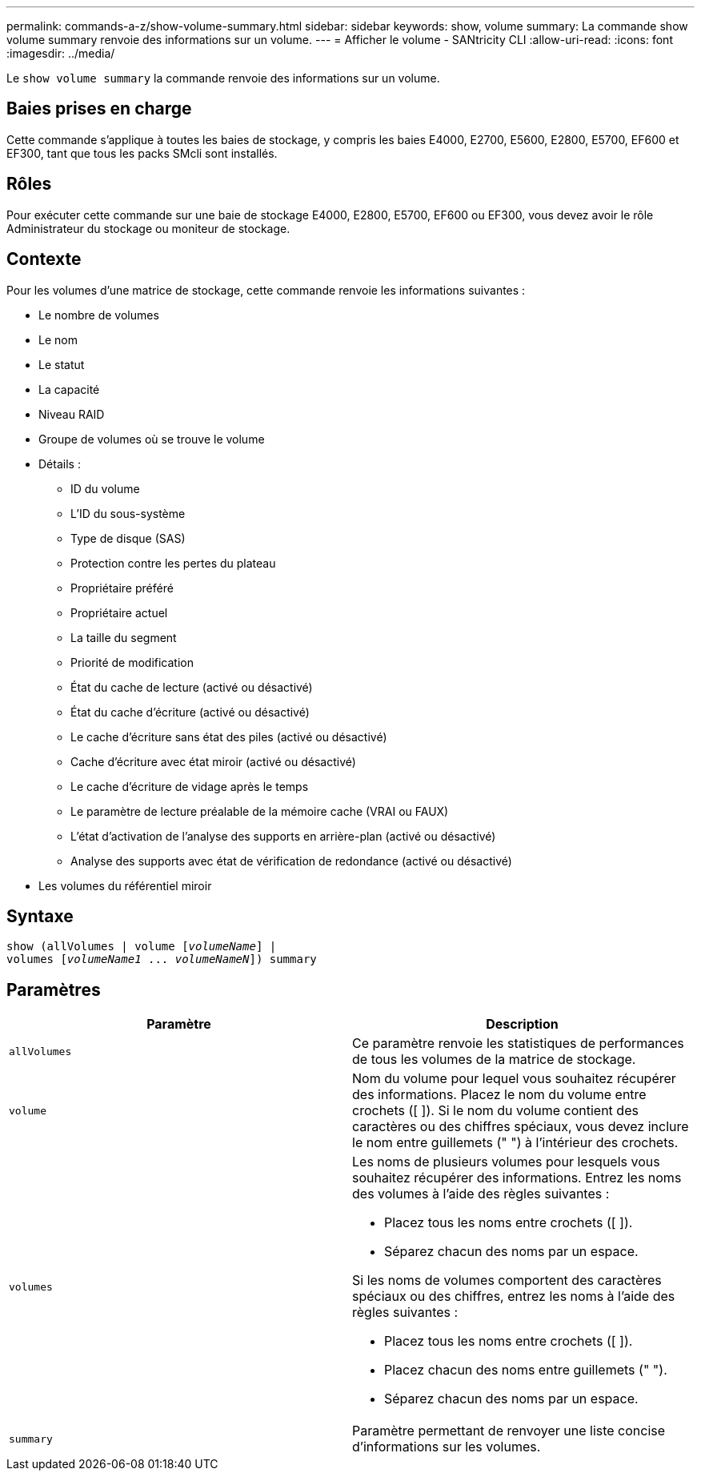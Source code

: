 ---
permalink: commands-a-z/show-volume-summary.html 
sidebar: sidebar 
keywords: show, volume 
summary: La commande show volume summary renvoie des informations sur un volume. 
---
= Afficher le volume - SANtricity CLI
:allow-uri-read: 
:icons: font
:imagesdir: ../media/


[role="lead"]
Le `show volume summary` la commande renvoie des informations sur un volume.



== Baies prises en charge

Cette commande s'applique à toutes les baies de stockage, y compris les baies E4000, E2700, E5600, E2800, E5700, EF600 et EF300, tant que tous les packs SMcli sont installés.



== Rôles

Pour exécuter cette commande sur une baie de stockage E4000, E2800, E5700, EF600 ou EF300, vous devez avoir le rôle Administrateur du stockage ou moniteur de stockage.



== Contexte

Pour les volumes d'une matrice de stockage, cette commande renvoie les informations suivantes :

* Le nombre de volumes
* Le nom
* Le statut
* La capacité
* Niveau RAID
* Groupe de volumes où se trouve le volume
* Détails :
+
** ID du volume
** L'ID du sous-système
** Type de disque (SAS)
** Protection contre les pertes du plateau
** Propriétaire préféré
** Propriétaire actuel
** La taille du segment
** Priorité de modification
** État du cache de lecture (activé ou désactivé)
** État du cache d'écriture (activé ou désactivé)
** Le cache d'écriture sans état des piles (activé ou désactivé)
** Cache d'écriture avec état miroir (activé ou désactivé)
** Le cache d'écriture de vidage après le temps
** Le paramètre de lecture préalable de la mémoire cache (VRAI ou FAUX)
** L'état d'activation de l'analyse des supports en arrière-plan (activé ou désactivé)
** Analyse des supports avec état de vérification de redondance (activé ou désactivé)


* Les volumes du référentiel miroir




== Syntaxe

[source, cli, subs="+macros"]
----
show (allVolumes | volume pass:quotes[[_volumeName_]] |
volumes pass:quotes[[_volumeName1_ ... _volumeNameN_]]) summary
----


== Paramètres

[cols="2*"]
|===
| Paramètre | Description 


 a| 
`allVolumes`
 a| 
Ce paramètre renvoie les statistiques de performances de tous les volumes de la matrice de stockage.



 a| 
`volume`
 a| 
Nom du volume pour lequel vous souhaitez récupérer des informations. Placez le nom du volume entre crochets ([ ]). Si le nom du volume contient des caractères ou des chiffres spéciaux, vous devez inclure le nom entre guillemets (" ") à l'intérieur des crochets.



 a| 
`volumes`
 a| 
Les noms de plusieurs volumes pour lesquels vous souhaitez récupérer des informations. Entrez les noms des volumes à l'aide des règles suivantes :

* Placez tous les noms entre crochets ([ ]).
* Séparez chacun des noms par un espace.


Si les noms de volumes comportent des caractères spéciaux ou des chiffres, entrez les noms à l'aide des règles suivantes :

* Placez tous les noms entre crochets ([ ]).
* Placez chacun des noms entre guillemets (" ").
* Séparez chacun des noms par un espace.




 a| 
`summary`
 a| 
Paramètre permettant de renvoyer une liste concise d'informations sur les volumes.

|===